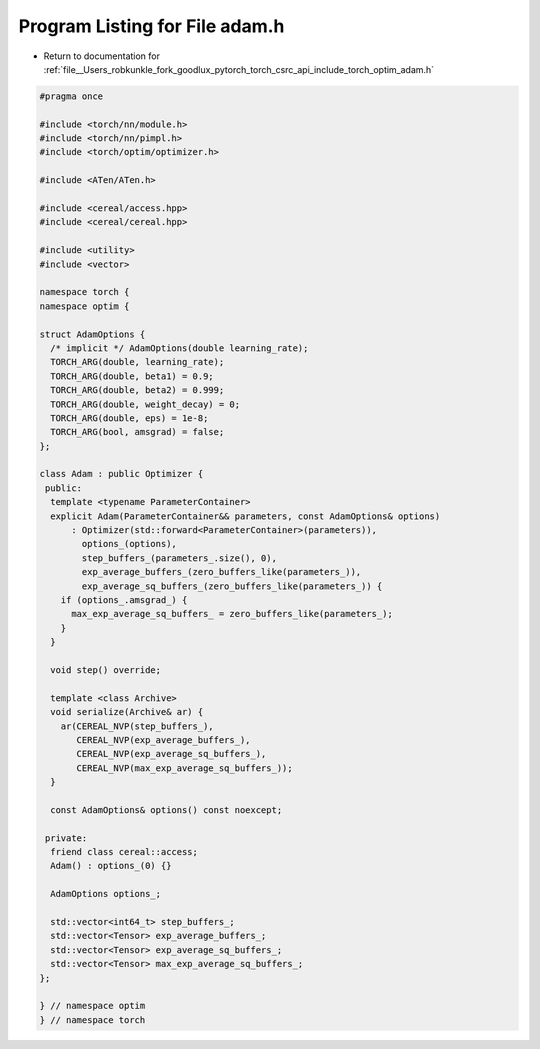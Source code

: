 
.. _program_listing_file__Users_robkunkle_fork_goodlux_pytorch_torch_csrc_api_include_torch_optim_adam.h:

Program Listing for File adam.h
===============================

- Return to documentation for :ref:`file__Users_robkunkle_fork_goodlux_pytorch_torch_csrc_api_include_torch_optim_adam.h`

.. code-block:: cpp

   #pragma once
   
   #include <torch/nn/module.h>
   #include <torch/nn/pimpl.h>
   #include <torch/optim/optimizer.h>
   
   #include <ATen/ATen.h>
   
   #include <cereal/access.hpp>
   #include <cereal/cereal.hpp>
   
   #include <utility>
   #include <vector>
   
   namespace torch {
   namespace optim {
   
   struct AdamOptions {
     /* implicit */ AdamOptions(double learning_rate);
     TORCH_ARG(double, learning_rate);
     TORCH_ARG(double, beta1) = 0.9;
     TORCH_ARG(double, beta2) = 0.999;
     TORCH_ARG(double, weight_decay) = 0;
     TORCH_ARG(double, eps) = 1e-8;
     TORCH_ARG(bool, amsgrad) = false;
   };
   
   class Adam : public Optimizer {
    public:
     template <typename ParameterContainer>
     explicit Adam(ParameterContainer&& parameters, const AdamOptions& options)
         : Optimizer(std::forward<ParameterContainer>(parameters)),
           options_(options),
           step_buffers_(parameters_.size(), 0),
           exp_average_buffers_(zero_buffers_like(parameters_)),
           exp_average_sq_buffers_(zero_buffers_like(parameters_)) {
       if (options_.amsgrad_) {
         max_exp_average_sq_buffers_ = zero_buffers_like(parameters_);
       }
     }
   
     void step() override;
   
     template <class Archive>
     void serialize(Archive& ar) {
       ar(CEREAL_NVP(step_buffers_),
          CEREAL_NVP(exp_average_buffers_),
          CEREAL_NVP(exp_average_sq_buffers_),
          CEREAL_NVP(max_exp_average_sq_buffers_));
     }
   
     const AdamOptions& options() const noexcept;
   
    private:
     friend class cereal::access;
     Adam() : options_(0) {}
   
     AdamOptions options_;
   
     std::vector<int64_t> step_buffers_;
     std::vector<Tensor> exp_average_buffers_;
     std::vector<Tensor> exp_average_sq_buffers_;
     std::vector<Tensor> max_exp_average_sq_buffers_;
   };
   
   } // namespace optim
   } // namespace torch
